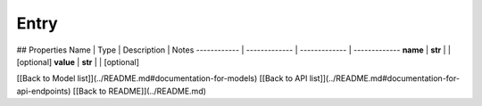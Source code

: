 ############
Entry
############


## Properties
Name | Type | Description | Notes
------------ | ------------- | ------------- | -------------
**name** | **str** |  | [optional] 
**value** | **str** |  | [optional] 

[[Back to Model list]](../README.md#documentation-for-models) [[Back to API list]](../README.md#documentation-for-api-endpoints) [[Back to README]](../README.md)


